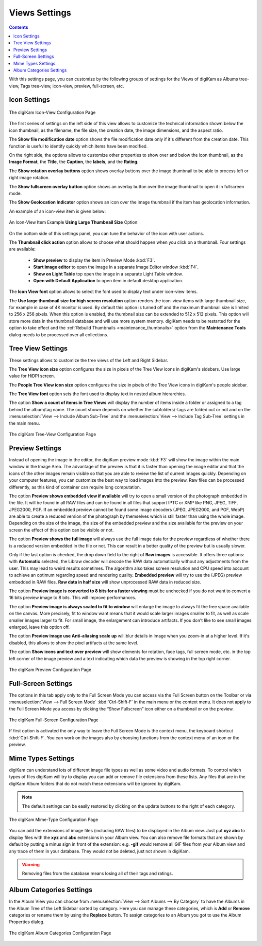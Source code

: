 .. meta::
   :description: digiKam Views Settings
   :keywords: digiKam, documentation, user manual, photo management, open source, free, learn, easy, setup, configure, icon-view, tree-view, preview, full-screen, mime-type, categories

.. metadata-placeholder

   :authors: - digiKam Team

   :license: see Credits and License page for details (https://docs.digikam.org/en/credits_license.html)

.. _views_settings:

Views Settings
==============

.. contents::

With this settings page, you can customize by the following groups of settings for the Views of digiKam as Albums tree-view, Tags tree-view, icon-view, preview, full-screen, etc.

.. _iconview_settings:

Icon Settings
-------------

.. figure:: images/setup_album_iconview.webp
    :alt:
    :align: center

    The digiKam Icon-View Configuration Page

The first series of settings on the left side of this view allows to customize the technical information shown below the icon thumbnail, as the filename, the file size, the creation date, the image dimensions, and the aspect ratio.

The **Show file modification date** option shows the file modification date only if it's different from the creation date. This function is useful to identify quickly which items have been modified.

On the right side, the options allows to customize other properties to show over and below the icon thumbnail, as the **Image Format**, the **Title**, the **Caption**, the **labels**, and the **Rating**.

The **Show rotation overlay buttons** option shows overlay buttons over the image thumbnail to be able to process left or right image rotation.

The **Show fullscreen overlay button** option shows an overlay button over the image thumbnail to open it in fullscreen mode.

The **Show Geolocation Indicator** option shows an icon over the image thumbnail if the item has geolocation information.

An example of an icon-view item is given below:

.. figure:: images/setup_album_iconview_item.webp
    :width: 500px
    :alt:
    :align: center

    An Icon-View Item Example **Using Large Thumbnail Size** Option

On the bottom side of this settings panel, you can tune the behavior of the icon with user actions.

.. _thumbnails_action:

The **Thumbnail click action** option allows to choose what should happen when you click on a thumbnail. Four settings are available:

    - **Show preview** to display the item in Preview Mode :kbd:`F3`.

    - **Start image editor** to open the image in a separate Image Editor window :kbd:`F4`.

    - **Show on Light Table** top open the image in a separate Light Table window.

    - **Open with Default Application** to open item in default desktop application.

.. _iconview_font:

The **Icon View font** option allows to select the font used to display text under icon-view items.

.. _thumbnails_resolution:

The **Use large thumbnail size for high screen resolution** option renders the icon-view items with large thumbnail size, for example in case of 4K monitor is used. By default this option is turned off and the maximum thumbnail size is limited to 256 x 256 pixels. When this option is enabled, the thumbnail size can be extended to 512 x 512 pixels. This option will store more data in the thumbnail database and will use more system memory. digiKam needs to be restarted for the option to take effect and the :ref:`Rebuild Thumbnails <maintenance_thumbnails>` option from the **Maintenance Tools** dialog needs to be processed over all collections.

.. _treeview_settings:

Tree View Settings
------------------

These settings allows to customize the tree views of the Left and Right Sidebar.

The **Tree View icon size** option configures the size in pixels of the Tree View icons in digiKam's sidebars. Use large value for HiDPI screen.

The **People Tree View icon size** option configures the size in pixels of the Tree View icons in digiKam's people sidebar.

.. _treeview_font:

The **Tree View font** option sets the font used to display text in nested album hierarchies.

The option **Show a count of items in Tree Views** will display the number of items inside a folder or assigned to a tag behind the album/tag name. The count shown depends on whether the subfolders/-tags are folded out or not and on the :menuselection:`View --> Include Album Sub-Tree` and the :menuselection:`View --> Include Tag Sub-Tree` settings in the main menu.

.. figure:: images/setup_album_treeview.webp
    :alt:
    :align: center

    The digiKam Tree-View Configuration Page

.. _preview_settings:

Preview Settings
----------------

Instead of opening the image in the editor, the digiKam preview mode :kbd:`F3` will show the image within the main window in the Image Area. The advantage of the preview is that it is faster than opening the image editor and that the icons of the other images remain visible so that you are able to review the list of current images quickly. Depending on your computer features, you can customize the best way to load images into the preview. Raw files can be processed differently, as this kind of container can require long computation.

The option **Preview shows embedded view if available** will try to open a small version of the photograph embedded in the file. It will be found in all RAW files and can be found in all files that support IPTC or XMP like PNG, JPEG, TIFF, JPEG2000, PGF. If an embedded preview cannot be found some image decoders (JPEG, JPEG2000, and PGF, WebP) are able to create a reduced version of the photograph by themselves which is still faster than using the whole image. Depending on the size of the image, the size of the embedded preview and the size available for the preview on your screen the effect of this option can be visible or not.

The option **Preview shows the full image** will always use the full image data for the preview regardless of whether there is a reduced version embedded in the file or not. This can result in a better quality of the preview but is usually slower.

Only if the last option is checked, the drop down field to the right of **Raw images** is accessible. It offers three options: with **Automatic** selected, the Libraw decoder will decode the RAW data automatically without any adjustments from the user. This may lead to weird results sometimes. The algorithm also takes screen resolution and CPU speed into account to achieve an optimum regarding speed and rendering quality. **Embedded preview** will try to use the (JPEG) preview embedded in RAW files. **Raw data in half size** will show unprocessed RAW data in reduced size.

The option **Preview image is converted to 8 bits for a faster viewing** must be unchecked if you do not want to convert a 16 bits preview image to 8 bits. This will improve performances.

The option **Preview image is always scaled to fit to window** will enlarge the image to always fit the free space available on the canvas. More precisely, fit to window want means that it would scale larger images smaller to fit, as well as scale smaller images larger to fit. For small image, the enlargement can introduce artifacts. If you don't like to see small images enlarged, leave this option off.

The option **Preview image use Anti-aliasing scale up** will blur details in image when you zoom-in at a higher level. If it's disabled, this allows to show the pixel artifacts at the same level.

The option **Show icons and text over preview** will show elements for rotation, face tags, full screen mode, etc. in the top left corner of the image preview and a text indicating which data the preview is showing in the top right corner.

.. figure:: images/setup_album_preview.webp
    :alt:
    :align: center

    The digiKam Preview Configuration Page

Full-Screen Settings
--------------------

The options in this tab apply only to the Full Screen Mode you can access via the Full Screen button on the Toolbar or via :menuselection:`View --> Full Screen Mode` :kbd:`Ctrl-Shift-F` in the main menu or the context menu. It does not apply to the Full Screen Mode you access by clicking the “Show Fullscreen” icon either on a thumbnail or on the preview.

.. figure:: images/setup_album_fullscreen.webp
    :alt:
    :align: center

    The digiKam Full-Screen Configuration Page

If first option is activated the only way to leave the Full Screen Mode is the context menu, the keyboard shortcut :kbd:`Ctrl-Shift-F`. You can work on the images also by choosing functions from the context menu of an icon or the preview.

.. _mime_types_settings:

Mime Types Settings
-------------------

digiKam can understand lots of different image file types as well as some video and audio formats. To control which types of files digiKam will try to display you can add or remove file extensions from these lists. Any files that are in the digiKam Album folders that do not match these extensions will be ignored by digiKam.

.. note::

    The default settings can be easily restored by clicking on the update buttons to the right of each category.

.. figure:: images/setup_album_mimetypes.webp
    :alt:
    :align: center

    The digiKam Mime-Type Configuration Page

You can add the extensions of image files (including RAW files) to be displayed in the Album view. Just put **xyz abc** to display files with the **xyz** and **abc** extensions in your Album view. You can also remove file formats that are shown by default by putting a minus sign in front of the extension: e.g. **-gif** would remove all GIF files from your Album view and any trace of them in your database. They would not be deleted, just not shown in digiKam.

.. warning::

    Removing files from the database means losing all of their tags and ratings.

Album Categories Settings
-------------------------

In the Album View you can choose from :menuselection:`View --> Sort Albums --> By Category` to have the Albums in the Album Tree of the Left Sidebar sorted by category. Here you can manage these categories, which is **Add** or **Remove** categories or rename them by using the **Replace** button. To assign categories to an Album you got to use the Album Properties dialog.

.. figure:: images/setup_album_categories.webp
    :alt:
    :align: center

    The digiKam Album Categories Configuration Page

